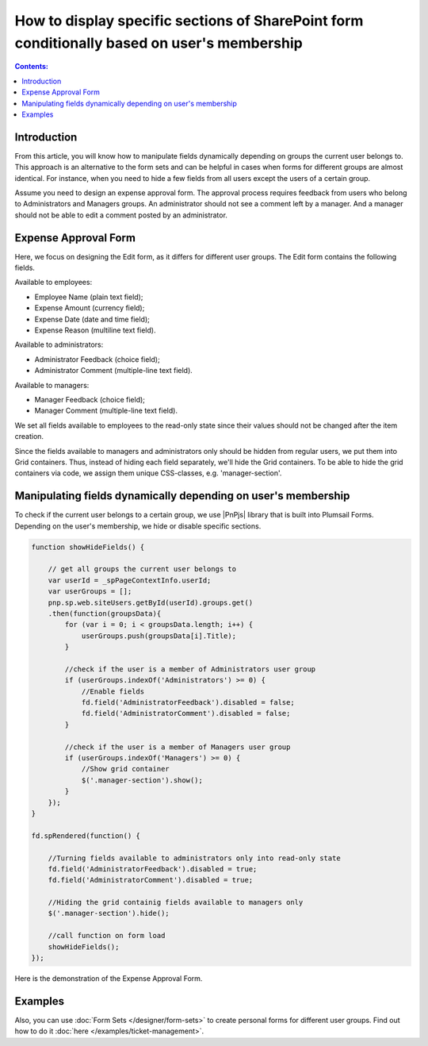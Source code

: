 How to display specific sections of SharePoint form conditionally based on user's membership
=============================================================================================

.. contents:: Contents:
 :local:
 :depth: 1

Introduction
----------------------------------------

From this article, you will know how to manipulate fields dynamically depending on groups the current user belongs to. This approach is an alternative to the form sets and can be helpful in cases when forms for different groups are almost identical. For instance, when you need to hide a few fields from all users except the users of a certain group. 
  
Assume you need to design an expense approval form. The approval process requires feedback from users who belong to Administrators and Managers groups. An administrator should not see a comment left by a manager. And a manager should not be able to edit a comment posted by an administrator. 

Expense Approval Form 
--------------------------------------------------

Here, we focus on designing the Edit form, as it differs for different user groups. The Edit form contains the following fields.

Available to employees: 

- Employee Name (plain text field); 
- Expense Amount (currency field); 
- Expense Date (date and time field); 
- Expense Reason (multiline text field). 

Available to administrators: 

- Administrator Feedback (choice field); 
- Administrator Comment (multiple-line text field). 

Available to managers: 

- Manager Feedback (choice field); 
- Manager Comment (multiple-line text field). 

We set all fields available to employees to the read-only state since their values should not be changed after the item creation. 

|pic1|

.. |pic1| image:: ../images/how-to/dynamic-form-based-on-membership/dynamic-form-based-on-membership-01.png
   :alt: Read only

Since the fields available to managers and administrators only should be hidden from regular users, we put them into Grid containers. Thus, instead of hiding each field separately, we'll hide the Grid containers. To be able to hide the grid containers via code, we assign them unique CSS-classes, e.g. 'manager-section'. 

|pic2|

.. |pic2| image:: ../images/how-to/dynamic-form-based-on-membership/dynamic-form-based-on-membership-02.png
   :alt: CSS Class

Manipulating fields dynamically depending on user's membership
----------------------------------------------------------------------------------------------------

To check if the current user belongs to a certain group, we use |PnPjs| library that is built into Plumsail Forms. Depending on the user's membership, we hide or disable specific sections.  

.. code-block:: javascript

    function showHideFields() {

        // get all groups the current user belongs to
        var userId = _spPageContextInfo.userId;
        var userGroups = [];
        pnp.sp.web.siteUsers.getById(userId).groups.get()
        .then(function(groupsData){
            for (var i = 0; i < groupsData.length; i++) {
                userGroups.push(groupsData[i].Title); 
            }
            
            //check if the user is a member of Administrators user group 
            if (userGroups.indexOf('Administrators') >= 0) {
                //Enable fields
                fd.field('AdministratorFeedback').disabled = false;
                fd.field('AdministratorComment').disabled = false;
            } 

            //check if the user is a member of Managers user group
            if (userGroups.indexOf('Managers') >= 0) {
                //Show grid container
                $('.manager-section').show();
            }
        });
    }
    
    fd.spRendered(function() {
        
        //Turning fields available to administrators only into read-only state
        fd.field('AdministratorFeedback').disabled = true;
        fd.field('AdministratorComment').disabled = true;
        
        //Hiding the grid containig fields available to managers only
        $('.manager-section').hide();
        
        //call function on form load
        showHideFields(); 
    }); 

Here is the demonstration of the Expense Approval Form.

|pic3|

.. |pic3| image:: ../images/how-to/dynamic-form-based-on-membership/dynamic-form-based-on-membership-00.gif
   :alt: Dynamic Form

Examples
-----------------------------------------------------
Also, you can use :doc:`Form Sets </designer/form-sets>` to create personal forms for different user groups. Find out how to do it :doc:`here </examples/ticket-management>`.

.. |PnPjs|  raw:: html

   <a href="https://pnp.github.io/pnpjs/" target="_blank">PnPjs</a>
